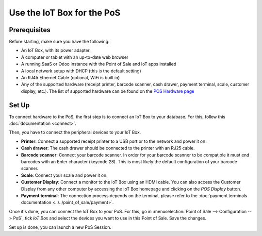===========================
Use the IoT Box for the PoS
===========================

.. image:: media/pos01.png
    :align: center

Prerequisites
~~~~~~~~~~~~~

Before starting, make sure you have the following:

-  An IoT Box, with its power adapter.

-  A computer or tablet with an up-to-date web browser

-  A running SaaS or Odoo instance with the Point of Sale and IoT apps
   installed

-  A local network setup with DHCP (this is the default setting)

-  An RJ45 Ethernet Cable (optional, WiFi is built in)

-  Any of the supported hardware (receipt printer, barcode scanner,
   cash drawer, payment terminal, scale, customer display, etc.).
   The list of supported hardware can be found on the `POS Hardware
   page <https://www.odoo.com/page/point-of-sale-hardware>`__

Set Up 
~~~~~~~

To connect hardware to the PoS, the first step is to connect an IoT Box
to your database. For this, follow this
:doc:`documentation <connect>`.

Then, you have to connect the peripheral devices to your IoT Box.

-  **Printer**: Connect a supported receipt printer to a USB port or to
   the network and power it on.

-  **Cash drawer**: The cash drawer should be connected to the printer
   with an RJ25 cable.

-  **Barcode scanner**: Connect your barcode scanner. In order for your
   barcode scanner to be compatible it must end barcodes with an Enter
   character (keycode 28). This is most likely the default configuration
   of your barcode scanner.

-  **Scale**: Connect your scale and power it on.

-  **Customer Display**: Connect a monitor to the IoT Box using an HDMI
   cable. You can also access the Customer Display from any other computer
   by accessing the IoT Box homepage and clicking on the *POS Display*
   button.

-  **Payment terminal**: The connection process depends on the terminal,
   please refer to the :doc:`payment terminals documentation
   <../../point_of_sale/payment>`.

Once it's done, you can connect the IoT Box to your PoS. For this, go in
:menuselection:`Point of Sale --> Configuration --> PoS`, tick *IoT Box*
and select the devices you want to use in this Point of Sale. Save the
changes.

.. image:: media/pos02.png
    :align: center

Set up is done, you can launch a new PoS Session.
